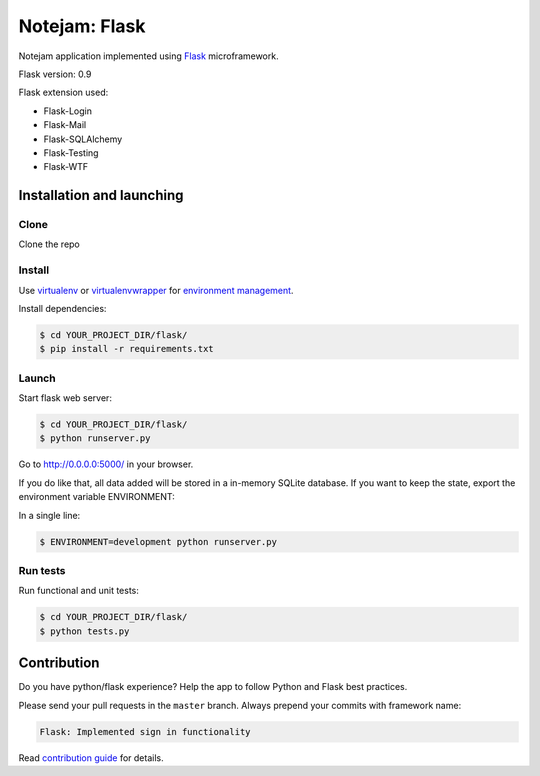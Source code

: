 **************
Notejam: Flask
**************

Notejam application implemented using `Flask <http://flask.pocoo.org/>`_ microframework.

Flask version: 0.9

Flask extension used:

* Flask-Login
* Flask-Mail
* Flask-SQLAlchemy
* Flask-Testing
* Flask-WTF

==========================
Installation and launching
==========================

-----
Clone
-----

Clone the repo

-------
Install
-------
Use `virtualenv <http://www.virtualenv.org>`_ or `virtualenvwrapper <http://virtualenvwrapper.readthedocs.org/>`_
for `environment management <http://docs.python-guide.org/en/latest/dev/virtualenvs/>`_.

Install dependencies:

.. code-block:: bash

    $ cd YOUR_PROJECT_DIR/flask/
    $ pip install -r requirements.txt

------
Launch
------

Start flask web server:

.. code-block:: bash

    $ cd YOUR_PROJECT_DIR/flask/
    $ python runserver.py

Go to http://0.0.0.0:5000/ in your browser.

If you do like that, all data added will be stored in a in-memory SQLite database.
If you want to keep the state, export the environment variable ENVIRONMENT:

In a single line:

.. code-block:: bash

    $ ENVIRONMENT=development python runserver.py

---------
Run tests
---------

Run functional and unit tests:

.. code-block:: bash

    $ cd YOUR_PROJECT_DIR/flask/
    $ python tests.py


============
Contribution
============

Do you have python/flask experience? Help the app to follow Python and Flask best practices.

Please send your pull requests in the ``master`` branch.
Always prepend your commits with framework name:

.. code-block:: bash

    Flask: Implemented sign in functionality

Read `contribution guide <https://github.com/komarserjio/notejam/blob/master/contribute.rst>`_ for details.
